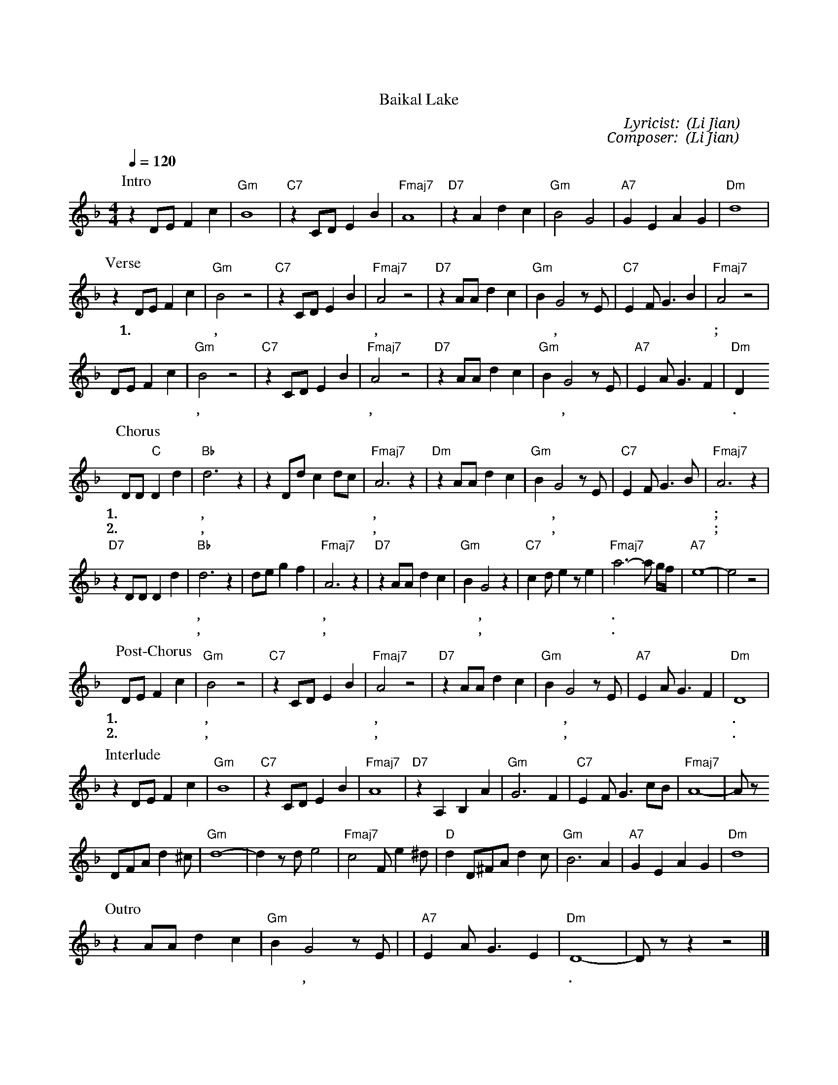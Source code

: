 X:1
T: 贝加尔湖畔
T: Baikal Lake
C: Lyricist: 李健 (Li Jian)
C: Composer: 李健 (Li Jian)
M:4/4
K:F
Q:1/4=120
%%MIDI chordprog 1
%%MIDI program 1
P: Intro 
z2 DE F2 c2 | "Gm" B8 | "C7"z2 CD E2 B2 |"Fmaj7" A8 | "D7" z2 A2 d2 c2 | "Gm" B4 G4 | "A7" G2 E2 A2 G2 | "Dm" d8 | 
P: Verse
z2 DE F2 c2 | "Gm" B4 z4 | "C7" z2 CD E2 B2 |"Fmaj7" A4 z4 | "D7" z2 AA d2 c2 | "Gm" B2 G4 z E | "C7" E2 F G3 B2 | "Fmaj7" A4 z4 | 
w: 1.在 我 的 怀 里, 在 你 的 眼 里, 那 里 春 风 沉 醉, 那 里 绿 草 如 茵;
DE F2 c2 | "Gm" B4 z4 | "C7" z2 CD E2 B2 |"Fmaj7" A4 z4 | "D7" z2 AA d2 c2 | "Gm" B2 G4 z E |"A7" E2 A G3 F2 | "Dm " D2
w: 月 光 把 爱 恋, 洒 满 了 湖 面, 两 个 人 的 篝 火, 照 亮 整 个 夜 晚. 
P: Chorus
DD "C"D2 d2 | "Bb" d6 z2 | z2 Dd c2 dc  |  "Fmaj7" A6 z2 | "Dm" z2 AA d2 c2 | "Gm" B2 G4 z E | "C7" E2 F G3 B | "Fmaj7" A6 z2 |
w: 1.多 少 年 以 后, 如 云 般 游* 走, 那 变 换 的 脚 步, 让 我 们 难 牵 手;
w: 2.多 少 年 以 后, 往 事 随 云* 走, 那 纷 飞 的 冰 雪, 容 不 下 那 温 柔;
"D7" z2 DD D2 d2 | "Bb" d6 z2 | de g2 f2  |  "Fmaj7" A6 z2 | "D7" z2 AA d2 c2 | "Gm" B2 G4 z2 | "C7" c2 d e2 z e2 | "Fmaj7" a6-a g/f/ |"A7" e8|-e4 z4| 
w: 这 一 生 一 世, 有 多 少 你 我, 被 吞 没 在 月 光, 如 水 的 夜 里.
w: 这 一 生 一 世, 有 多 少 你 我, 不 够 证 明 融 化, 冰 雪 的 深 情.
P: Post-Chorus
DE F2 c2 | "Gm" B4 z4 | "C7" z2 CD E2 B2 |"Fmaj7" A4 z4 | "D7" z2 AA d2 c2 | "Gm" B2 G4 z E |"A7" E2 A G3 F2 | "Dm " D8|
w: 1.多 想 某 一 天, 往 日 又 重 现, 我 们 流 连 忘 返, 在 贝 加 尔 湖 畔.
w: 2.就 在 某 一 天, 你 忽 然 出 现, 你 清 澈 又 神 秘,  在 贝 加 尔 湖 畔.
P: Interlude
z2 DE F2 c2 | "Gm" B8 | "C7"z2 CD E2 B2 |"Fmaj7" A8 | "D7" z2 A,2 B,2 A2| "Gm" G6 F2| "C7" E2 F G3 cB| "Fmaj7" A8|-A z 
DFAd2^c| "Gm" d8| -d2 z de4| "Fmaj7" c4 Fe2^d| "D" d2 D^FAd2c| "Gm" B6 A2 | "A7" G2 E2 A2 G2 | "Dm" d8 |
P: Outro
z2 AA d2 c2 | "Gm" B2 G4 z E | |"A7" E2 A G3 E2 | "Dm " D8|-D z z2 z4|]
w: 你 清 澈 又 神 秘,  像 贝 加 尔 湖 畔.
